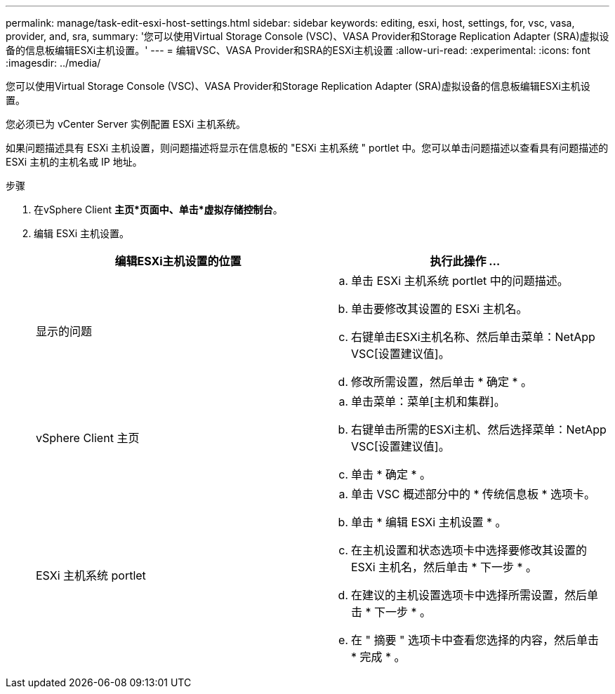 ---
permalink: manage/task-edit-esxi-host-settings.html 
sidebar: sidebar 
keywords: editing, esxi, host, settings, for, vsc, vasa, provider, and, sra, 
summary: '您可以使用Virtual Storage Console (VSC)、VASA Provider和Storage Replication Adapter (SRA)虚拟设备的信息板编辑ESXi主机设置。' 
---
= 编辑VSC、VASA Provider和SRA的ESXi主机设置
:allow-uri-read: 
:experimental: 
:icons: font
:imagesdir: ../media/


[role="lead"]
您可以使用Virtual Storage Console (VSC)、VASA Provider和Storage Replication Adapter (SRA)虚拟设备的信息板编辑ESXi主机设置。

您必须已为 vCenter Server 实例配置 ESXi 主机系统。

如果问题描述具有 ESXi 主机设置，则问题描述将显示在信息板的 "ESXi 主机系统 " portlet 中。您可以单击问题描述以查看具有问题描述的 ESXi 主机的主机名或 IP 地址。

.步骤
. 在vSphere Client *主页*页面中、单击*虚拟存储控制台*。
. 编辑 ESXi 主机设置。
+
[cols="1a,1a"]
|===
| 编辑ESXi主机设置的位置 | 执行此操作 ... 


 a| 
显示的问题
 a| 
.. 单击 ESXi 主机系统 portlet 中的问题描述。
.. 单击要修改其设置的 ESXi 主机名。
.. 右键单击ESXi主机名称、然后单击菜单：NetApp VSC[设置建议值]。
.. 修改所需设置，然后单击 * 确定 * 。




 a| 
vSphere Client 主页
 a| 
.. 单击菜单：菜单[主机和集群]。
.. 右键单击所需的ESXi主机、然后选择菜单：NetApp VSC[设置建议值]。
.. 单击 * 确定 * 。




 a| 
ESXi 主机系统 portlet
 a| 
.. 单击 VSC 概述部分中的 * 传统信息板 * 选项卡。
.. 单击 * 编辑 ESXi 主机设置 * 。
.. 在主机设置和状态选项卡中选择要修改其设置的 ESXi 主机名，然后单击 * 下一步 * 。
.. 在建议的主机设置选项卡中选择所需设置，然后单击 * 下一步 * 。
.. 在 " 摘要 " 选项卡中查看您选择的内容，然后单击 * 完成 * 。


|===

